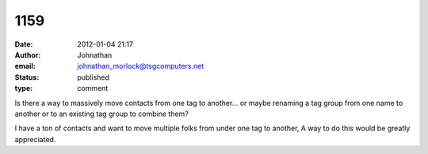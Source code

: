 1159
####
:date: 2012-01-04 21:17
:author: Johnathan
:email: johnathan_morlock@tsgcomputers.net
:status: published
:type: comment

Is there a way to massively move contacts from one tag to another... or maybe renaming a tag group from one name to another or to an existing tag group to combine them?

I have a ton of contacts and want to move multiple folks from under one tag to another, A way to do this would be greatly appreciated.
